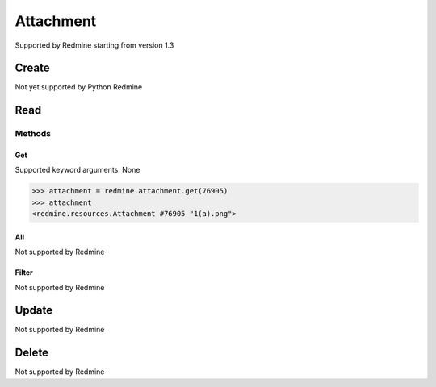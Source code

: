 Attachment
==========

Supported by Redmine starting from version 1.3

Create
------

Not yet supported by Python Redmine

Read
----

Methods
~~~~~~~

Get
+++

Supported keyword arguments: None

.. code-block:: python

    >>> attachment = redmine.attachment.get(76905)
    >>> attachment
    <redmine.resources.Attachment #76905 "1(a).png">

All
+++

Not supported by Redmine

Filter
++++++

Not supported by Redmine

Update
------

Not supported by Redmine

Delete
------

Not supported by Redmine
